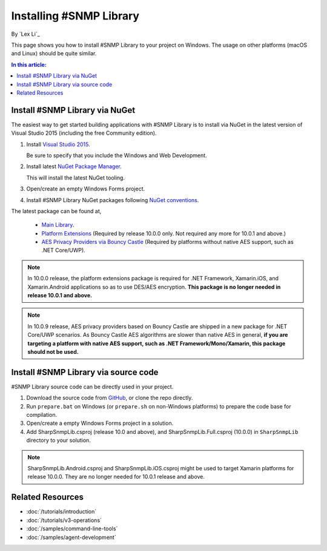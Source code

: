 Installing #SNMP Library
========================

By `Lex Li`_

This page shows you how to install #SNMP Library to your project on Windows.
The usage on other platforms (macOS and Linux) should be quite similar.

.. contents:: In this article:
  :local:
  :depth: 1

Install #SNMP Library via NuGet
-------------------------------

The easiest way to get started building applications with #SNMP Library is to
install via NuGet in the latest version of Visual Studio 2015 (including the
free Community edition).

1. Install `Visual Studio 2015 <https://go.microsoft.com/fwlink/?LinkId=532606>`_.

   Be sure to specify that you include the Windows and Web Development.

2. Install latest `NuGet Package Manager <https://docs.nuget.org/consume/installing-nuget>`_.

   This will install the latest NuGet tooling.

3. Open/create an empty Windows Forms project.

4. Install #SNMP Library NuGet packages following `NuGet conventions <https://docs.nuget.org/Consume/Package-Manager-Dialog>`_.

The latest package can be found at,

  * `Main Library <https://www.nuget.org/packages/Lextm.SharpSnmpLib/>`_.
  * `Platform Extensions <https://www.nuget.org/packages/Lextm.SharpSnmpLib.Extensions/>`_ (Required by release 10.0.0 only. Not required any more for 10.0.1 and above.)
  * `AES Privacy Providers via Bouncy Castle <https://www.nuget.org/packages/Lextm.SharpSnmpLib.BouncyCastle/>`_ (Required by platforms without native AES support, such as .NET Core/UWP).

.. note:: In 10.0.0 release, the platform extensions package is required for
   .NET Framework, Xamarin.iOS, and Xamarin.Android applications so as to use
   DES/AES encryption. **This package is no longer needed in release 10.0.1 and
   above.**

.. note:: In 10.0.9 release, AES privacy providers based on Bouncy Castle are
   shipped in a new package for .NET Core/UWP scenarios. As Bouncy Castle AES
   algorithms are slower than native AES in general, **if you are targeting a
   platform with native AES support, such as .NET Framework/Mono/Xamarin, this
   package should not be used.**

Install #SNMP Library via source code
-------------------------------------

#SNMP Library source code can be directly used in your project.

1. Download the source code from `GitHub <https://github.com/lextm/sharpsnmplib/releases>`_, or clone the repo directly.

2. Run ``prepare.bat`` on Windows (or ``prepare.sh`` on non-Windows platforms)
   to prepare the code base for compilation.

3. Open/create a empty Windows Forms project in a solution.

4. Add SharpSnmpLib.csproj (release 10.0 and above), and
   SharpSnmpLib.Full.csproj (10.0.0) in ``SharpSnmpLib`` directory to your
   solution.

.. note:: SharpSnmpLib.Android.csproj and SharpSnmpLib.iOS.csproj might be used to target Xamarin platforms for release 10.0.0. They are no longer needed for 10.0.1 release and above.

Related Resources
-----------------

- :doc:`/tutorials/introduction`
- :doc:`/tutorials/v3-operations`
- :doc:`/samples/command-line-tools`
- :doc:`/samples/agent-development`
